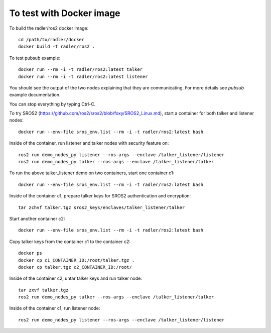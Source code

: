 To test with Docker image  
-------------------------

To build the radler/ros2 docker image::

  cd /path/to/radler/docker
  docker build -t radler/ros2 .
  
To test pubsub example::

  docker run --rm -i -t radler/ros2:latest talker 
  docker run --rm -i -t radler/ros2:latest listener

You should see the output of the two nodes explaining that they are communicating. For more details see `pubsub` example documentation. 

You can stop everything by typing Ctrl-C.

To try SROS2 (https://github.com/ros2/sros2/blob/foxy/SROS2_Linux.md), start a container for both talker and listener nodes::

  docker run --env-file sros_env.list --rm -i -t radler/ros2:latest bash

Inside of the container, run listener and talker nodes with security feature on::

  ros2 run demo_nodes_py listener --ros-args --enclave /talker_listener/listener
  ros2 run demo_nodes_py talker --ros-args --enclave /talker_listener/talker

To run the above talker_listener demo on two containers, start one container c1::

  docker run --env-file sros_env.list --rm -i -t radler/ros2:latest bash

Inside of the container c1, prepare talker keys for SROS2 authentication and encryption::

  tar zchvf talker.tgz sros2_keys/enclaves/talker_listener/talker

Start another container c2::

  docker run --env-file sros_env.list --rm -i -t radler/ros2:latest bash

Copy talker keys from the container c1 to the container c2::

  docker ps
  docker cp c1_CONTAINER_ID:/root/talker.tgz .
  docker cp talker.tgz c2_CONTAINER_ID:/root/

Inside of the container c2, untar talker keys and run talker node::

  tar zxvf talker.tgz
  ros2 run demo_nodes_py talker --ros-args --enclave /talker_listener/talker

Inside of the container c1, run listener node::

  ros2 run demo_nodes_py listener --ros-args --enclave /talker_listener/listener

